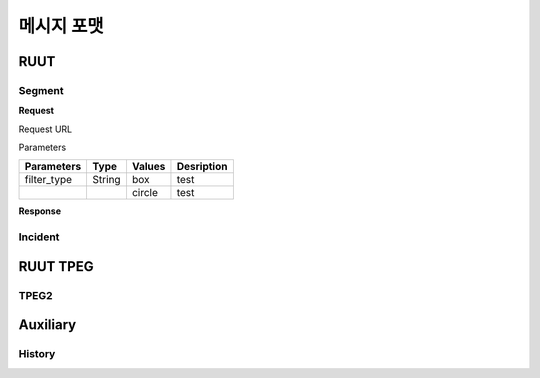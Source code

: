 메시지 포맷
=======================================
.. _message_formats:
RUUT
--------------------------
Segment
''''''''''''''''''''''''''
**Request**

Request URL

Parameters

.. rst-class:: table-width-fix

+--------------+---------+------------+-------------------------------+
| Parameters   | Type    | Values     | Desription                    |
+==============+=========+============+===============================+
| filter_type  | String  | box        | test                          |
+--------------+---------+------------+-------------------------------+
|              |         | circle     | test                          |
+--------------+---------+------------+-------------------------------+


**Response**

Incident
''''''''''''''''''''''''''

RUUT TPEG
--------------------------
TPEG2
''''''''''''''''''''''''''

Auxiliary
--------------------------
History
''''''''''''''''''''''''''
